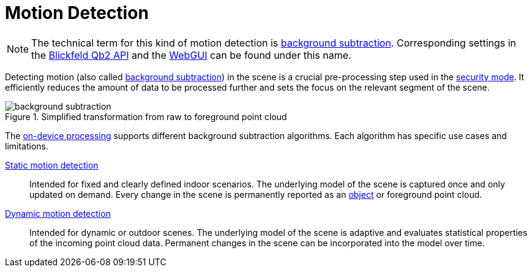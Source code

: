 # Motion Detection
:stem: latexmath

[NOTE]
====
The technical term for this kind of motion detection is https://en.wikipedia.org/wiki/Foreground_detection[background subtraction]. Corresponding settings in the xref:protocol:blickfeld/percept_pipeline/config/background_subtraction.adoc[Blickfeld Qb2 API] and the xref:introduction:index.adoc[WebGUI] can be found under this name.
====

Detecting motion (also called https://en.wikipedia.org/wiki/Foreground_detection[background subtraction]) in the scene is a crucial pre-processing step used in the xref:working_principles:percept/index.adoc#_security[security mode]. It efficiently reduces the amount of data to be processed further and sets the focus on the relevant segment of the scene.

.Simplified transformation from raw to foreground point cloud
image::background_subtraction.svg[]

The xref:working_principles:percept/index.adoc#_security[on-device processing] supports different background subtraction algorithms. Each algorithm has specific use cases and limitations.

xref:motion_detection/static.adoc[Static motion detection]:: Intended for fixed and clearly defined indoor scenarios. The underlying model of the scene is captured once and only updated on demand. Every change in the scene is permanently reported as an xref:object_tracking/index.adoc[object] or foreground point cloud.
xref:motion_detection/dynamic.adoc[Dynamic motion detection]:: Intended for dynamic or outdoor scenes. The underlying model of the scene is adaptive and evaluates statistical properties of the incoming point cloud data. Permanent changes in the scene can be incorporated into the model over time.

